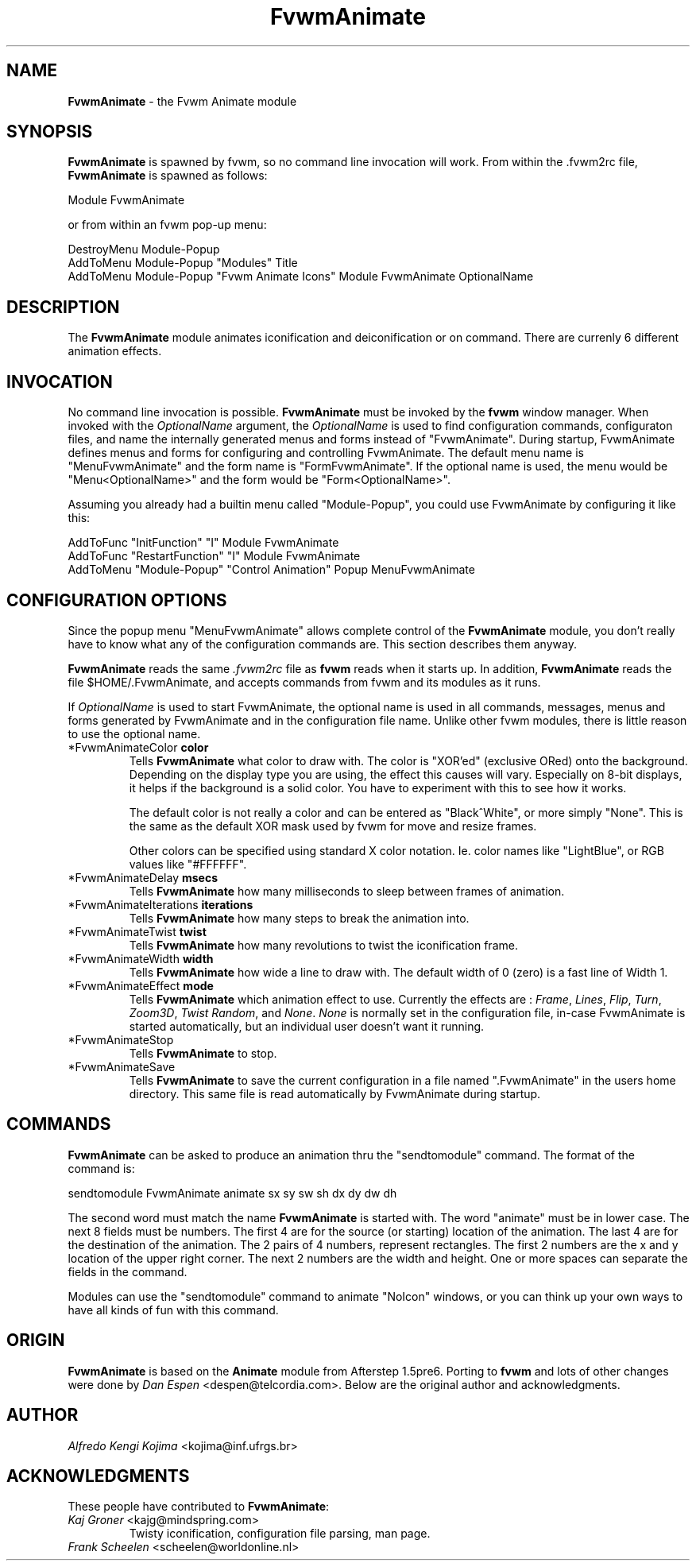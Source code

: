 .TH FvwmAnimate 1 "7 May 1999"
.UC
.SH NAME
\fBFvwmAnimate\fP \- the Fvwm Animate module
.SH SYNOPSIS
\fBFvwmAnimate\fP is spawned by fvwm, so no command line invocation will work.
From within the .fvwm2rc file, \fBFvwmAnimate\fP is spawned as follows:
.nf
.sp
Module FvwmAnimate
.sp
.fi
or from within an fvwm pop-up menu:
.nf
.sp
DestroyMenu Module-Popup
AddToMenu   Module-Popup "Modules" Title
AddToMenu   Module-Popup "Fvwm Animate Icons" Module FvwmAnimate OptionalName
.sp
.fi

.SH DESCRIPTION
The \fBFvwmAnimate\fP module animates iconification and deiconification
or on command.
There are currenly 6 different animation effects.

.SH INVOCATION
No command line invocation is possible.
\fBFvwmAnimate\fP must be invoked by the
\fBfvwm\fP window manager.
When invoked with the \fIOptionalName\fP argument, the \fIOptionalName\fP
is used to find configuration commands, configuraton files,
and name the internally generated menus and forms instead of "FvwmAnimate".
During startup, FvwmAnimate defines menus and forms for configuring and
controlling FvwmAnimate.  The default menu name is "MenuFvwmAnimate"
and the form name is "FormFvwmAnimate".
If the optional name is used, the menu would be "Menu<OptionalName>"
and the form would be "Form<OptionalName>".
.sp
Assuming you already had a builtin menu called "Module-Popup",
you could use FvwmAnimate by configuring it like this:
.nf
.sp
AddToFunc "InitFunction" "I" Module FvwmAnimate
AddToFunc "RestartFunction" "I" Module FvwmAnimate
AddToMenu "Module-Popup" "Control Animation" Popup MenuFvwmAnimate
.sp
.fi

.SH CONFIGURATION OPTIONS
Since the popup menu "MenuFvwmAnimate" allows complete control of
the \fBFvwmAnimate\fP module, you don't really have to know what any
of the configuration commands are.  This section describes them anyway.

\fBFvwmAnimate\fP reads the same \fI.fvwm2rc\fP file as \fBfvwm\fP
reads when it starts up.
In addition, \fBFvwmAnimate\fP reads the file $HOME/.FvwmAnimate,
and accepts commands from fvwm and its modules as it runs.

If \fIOptionalName\fP is used to  start FvwmAnimate, the optional name
is used in all commands,  messages, menus and forms generated by  FvwmAnimate
and
in the configuration file name.   Unlike other fvwm modules, there is
little reason to use the optional name.

.IP "*FvwmAnimateColor \fBcolor\fP"
Tells \fBFvwmAnimate\fP what color to draw with.
The color is "XOR'ed" (exclusive ORed) onto the background.
Depending on the display type you are using,  the effect this
causes will vary.  Especially on 8-bit displays, it helps if the background
is a solid color.  You have to experiment with this to see how it works.

The default color is not really a color and can be entered as "Black^White",
or more simply "None".  This is the same as the default XOR mask used
by fvwm for move and resize frames.

Other colors can be specified using standard X color notation.  Ie. color
names like "LightBlue", or RGB values like "#FFFFFF".

.IP "*FvwmAnimateDelay \fBmsecs\fP"
Tells \fBFvwmAnimate\fP how many milliseconds to sleep
between frames of animation.

.IP "*FvwmAnimateIterations \fBiterations\fP"
Tells \fBFvwmAnimate\fP how many steps to break the animation into.

.IP "*FvwmAnimateTwist \fBtwist\fP"
Tells \fBFvwmAnimate\fP how many revolutions to twist the iconification frame.

.IP "*FvwmAnimateWidth \fBwidth\fP"
Tells \fBFvwmAnimate\fP how wide a line to draw with.
The default width of 0 (zero) is a fast line of Width 1.

.IP "*FvwmAnimateEffect \fBmode\fP"
Tells \fBFvwmAnimate\fP which animation effect to use.
Currently the effects are :
\fIFrame\fP,
\fILines\fP,
\fIFlip\fP,
\fITurn\fP,
\fIZoom3D\fP,
\fITwist\fP
\fIRandom\fP,
and
\fINone\fP.
\fINone\fP is normally set in the configuration file, in-case FvwmAnimate
is started automatically, but an individual user doesn't want it running.

.IP "*FvwmAnimateStop"
Tells \fBFvwmAnimate\fP to stop.

.IP "*FvwmAnimateSave"
Tells \fBFvwmAnimate\fP to save the current configuration in a file
named ".FvwmAnimate" in the users home directory.  This same file is
read automatically by FvwmAnimate during startup.

.SH COMMANDS
\fBFvwmAnimate\fP can be asked to produce an animation thru the "sendtomodule"
command.  The format of the command is:
.nf
.sp
sendtomodule FvwmAnimate animate sx sy sw sh dx dy dw dh
.sp
.fi
The second word must match the name \fBFvwmAnimate\fP is started with.
The word "animate" must be in lower case.
The next 8 fields must be numbers.  The first 4 are for the source
(or starting) location of the animation.  The last 4 are for the
destination of the animation.
The 2 pairs of 4 numbers, represent rectangles. 
The first 2 numbers are the x and y location of the upper
right corner.  The next 2 numbers are the width and height.
One or more spaces can separate the fields in the command.

Modules can use the "sendtomodule" command to animate "NoIcon" windows,
or you can think up your own ways to have all kinds of fun with this
command.

.SH ORIGIN
\fBFvwmAnimate\fP is based on the \fBAnimate\fP module from Afterstep 1.5pre6.
Porting to \fBfvwm\fP and lots of other changes were done by
\fIDan Espen\fP <despen@telcordia.com>.
Below are the original author and acknowledgments.

.SH AUTHOR
\fIAlfredo Kengi Kojima\fP <kojima@inf.ufrgs.br>

.SH ACKNOWLEDGMENTS
These people have contributed to \fBFvwmAnimate\fP:

.IP "\fIKaj Groner\fP <kajg@mindspring.com>"
Twisty iconification, configuration file parsing, man page.

.IP "\fIFrank Scheelen\fP <scheelen@worldonline.nl>"
